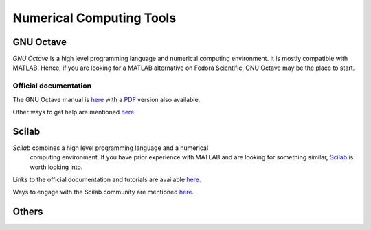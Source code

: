 Numerical Computing Tools
-------------------------

GNU Octave
==========

*GNU Octave* is a high level programming language and numerical
computing environment. It is mostly compatible with MATLAB. Hence, if
you are looking for a MATLAB alternative on Fedora Scientific, GNU Octave
may be the place to start.

Official documentation
~~~~~~~~~~~~~~~~~~~~~~
The GNU Octave manual is `here
<http://www.gnu.org/software/octave/doc/interpreter/index.html>`__
with a `PDF <http://www.gnu.org/software/octave/octave.pdf>`__ version
also available.

Other ways to get help are mentioned `here
<http://www.gnu.org/software/octave/support.html>`__.


Scilab
======

*Scilab* combines a high level programming language and a numerical
 computing environment. If you have prior experience with MATLAB and
 are looking for something similar, `Scilab
 <http://help.scilab.org/docs/5.4.1/fr_FR/section_36184e52ee88ad558380be4e92d3de21.html>`__
 is worth looking into.

Links to the official documentation and tutorials are available `here
<http://www.scilab.org/resources/documentation>`__. 

Ways to engage with the Scilab community are mentioned `here
<http://www.scilab.org/resources/free_community_support>`__.

Others
======
